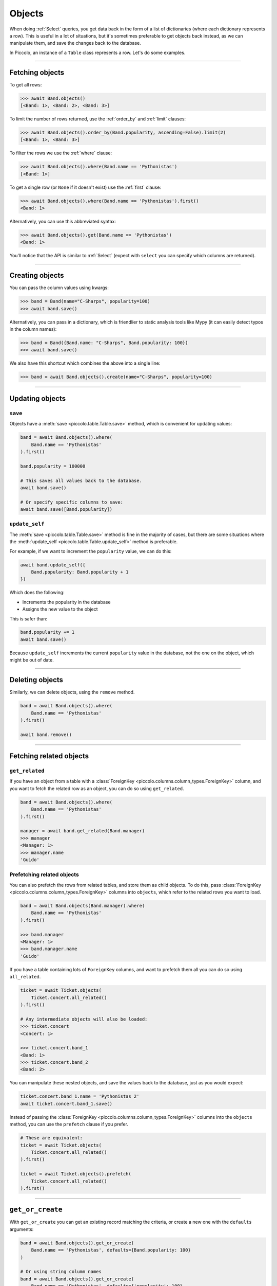 .. _Objects:

Objects
=======

When doing :ref:`Select`  queries, you get data back in the form of a list of
dictionaries (where each dictionary represents a row). This is useful in a lot
of situations, but it's sometimes preferable to get objects back instead, as we
can manipulate them, and save the changes back to the database.

In Piccolo, an instance of a ``Table`` class represents a row. Let's do some
examples.

-------------------------------------------------------------------------------

Fetching objects
----------------

To get all rows:

.. code-block:: python

    >>> await Band.objects()
    [<Band: 1>, <Band: 2>, <Band: 3>]

To limit the number of rows returned, use the :ref:`order_by` and :ref:`limit`
clauses:

.. code-block:: python

    >>> await Band.objects().order_by(Band.popularity, ascending=False).limit(2)
    [<Band: 1>, <Band: 3>]

To filter the rows we use the :ref:`where` clause:

.. code-block:: python

    >>> await Band.objects().where(Band.name == 'Pythonistas')
    [<Band: 1>]

To get a single row (or ``None`` if it doesn't exist) use the :ref:`first`
clause:

.. code-block:: python

    >>> await Band.objects().where(Band.name == 'Pythonistas').first()
    <Band: 1>

Alternatively, you can use this abbreviated syntax:

.. code-block:: python

    >>> await Band.objects().get(Band.name == 'Pythonistas')
    <Band: 1>

You'll notice that the API is similar to :ref:`Select` (expect with ``select``
you can specify which columns are returned).

-------------------------------------------------------------------------------

Creating objects
----------------

You can pass the column values using kwargs:

.. code-block:: python

    >>> band = Band(name="C-Sharps", popularity=100)
    >>> await band.save()

Alternatively, you can pass in a dictionary, which is friendlier to static
analysis tools like Mypy (it can easily detect typos in the column names):

.. code-block:: python

    >>> band = Band({Band.name: "C-Sharps", Band.popularity: 100})
    >>> await band.save()

We also have this shortcut which combines the above into a single line:

.. code-block:: python

    >>> band = await Band.objects().create(name="C-Sharps", popularity=100)

-------------------------------------------------------------------------------

Updating objects
----------------

``save``
~~~~~~~~

Objects have a :meth:`save <piccolo.table.Table.save>` method, which is
convenient for updating values:

.. code-block:: python

    band = await Band.objects().where(
        Band.name == 'Pythonistas'
    ).first()

    band.popularity = 100000

    # This saves all values back to the database.
    await band.save()

    # Or specify specific columns to save:
    await band.save([Band.popularity])

``update_self``
~~~~~~~~~~~~~~~

The :meth:`save <piccolo.table.Table.save>` method is fine in the majority of
cases, but there are some situations where the :meth:`update_self <piccolo.table.Table.update_self>`
method is preferable.

For example, if we want to increment the ``popularity`` value, we can do this:

.. code-block:: python

    await band.update_self({
        Band.popularity: Band.popularity + 1
    })

Which does the following:

* Increments the popularity in the database
* Assigns the new value to the object

This is safer than:

.. code-block:: python

    band.popularity += 1
    await band.save()

Because ``update_self`` increments the current ``popularity`` value in the
database, not the one on the object, which might be out of date.

-------------------------------------------------------------------------------

Deleting objects
----------------

Similarly, we can delete objects, using the ``remove`` method.

.. code-block:: python

    band = await Band.objects().where(
        Band.name == 'Pythonistas'
    ).first()

    await band.remove()

-------------------------------------------------------------------------------

Fetching related objects
------------------------

``get_related``
~~~~~~~~~~~~~~~

If you have an object from a table with a :class:`ForeignKey <piccolo.columns.column_types.ForeignKey>`
column, and you want to fetch the related row as an object, you can do so
using ``get_related``.

.. code-block:: python

    band = await Band.objects().where(
        Band.name == 'Pythonistas'
    ).first()

    manager = await band.get_related(Band.manager)
    >>> manager
    <Manager: 1>
    >>> manager.name
    'Guido'

Prefetching related objects
~~~~~~~~~~~~~~~~~~~~~~~~~~~

You can also prefetch the rows from related tables, and store them as child
objects. To do this, pass :class:`ForeignKey <piccolo.columns.column_types.ForeignKey>`
columns into ``objects``, which refer to the related rows you want to load.

.. code-block:: python

    band = await Band.objects(Band.manager).where(
        Band.name == 'Pythonistas'
    ).first()

    >>> band.manager
    <Manager: 1>
    >>> band.manager.name
    'Guido'

If you have a table containing lots of ``ForeignKey`` columns, and want to
prefetch them all you can do so using ``all_related``.

.. code-block:: python

    ticket = await Ticket.objects(
        Ticket.concert.all_related()
    ).first()

    # Any intermediate objects will also be loaded:
    >>> ticket.concert
    <Concert: 1>

    >>> ticket.concert.band_1
    <Band: 1>
    >>> ticket.concert.band_2
    <Band: 2>

You can manipulate these nested objects, and save the values back to the
database, just as you would expect:

.. code-block:: python

    ticket.concert.band_1.name = 'Pythonistas 2'
    await ticket.concert.band_1.save()

Instead of passing the :class:`ForeignKey <piccolo.columns.column_types.ForeignKey>`
columns into the ``objects`` method, you can use the ``prefetch`` clause if you
prefer.

.. code-block:: python

    # These are equivalent:
    ticket = await Ticket.objects(
        Ticket.concert.all_related()
    ).first()

    ticket = await Ticket.objects().prefetch(
        Ticket.concert.all_related()
    ).first()

-------------------------------------------------------------------------------

``get_or_create``
-----------------

With ``get_or_create`` you can get an existing record matching the criteria,
or create a new one with the ``defaults`` arguments:

.. code-block:: python

    band = await Band.objects().get_or_create(
        Band.name == 'Pythonistas', defaults={Band.popularity: 100}
    )

    # Or using string column names
    band = await Band.objects().get_or_create(
        Band.name == 'Pythonistas', defaults={'popularity': 100}
    )

You can find out if an existing row was found, or if a new row was created:

.. code-block:: python

    band = await Band.objects.get_or_create(
        Band.name == 'Pythonistas'
    )
    band._was_created  # True if it was created, otherwise False if it was already in the db

Complex where clauses are supported, but only within reason. For example:

.. code-block:: python

    # This works OK:
    band = await Band.objects().get_or_create(
        (Band.name == 'Pythonistas') & (Band.popularity == 1000),
    )

    # This is problematic, as it's unclear what the name should be if we
    # need to create the row:
    band = await Band.objects().get_or_create(
        (Band.name == 'Pythonistas') | (Band.name == 'Rustaceans'),
        defaults={'popularity': 100}
    )

-------------------------------------------------------------------------------

``to_dict``
-----------

If you need to convert an object into a dictionary, you can do so using the
``to_dict`` method.

.. code-block:: python

    band = await Band.objects().first()

    >>> band.to_dict()
    {'id': 1, 'name': 'Pythonistas', 'manager': 1, 'popularity': 1000}

If you only want a subset of the columns, or want to use aliases for some of
the columns:

.. code-block:: python

    band = await Band.objects().first()

    >>> band.to_dict(Band.id, Band.name.as_alias('title'))
    {'id': 1, 'title': 'Pythonistas'}

-------------------------------------------------------------------------------

``refresh``
-----------

If you have an object which has gotten stale, and want to refresh it, so it
has the latest data from the database, you can use the
:meth:`refresh <piccolo.table.Table.refresh>` method.

.. code-block:: python

    # If we have an instance:
    band = await Band.objects().first()

    # And it has gotten stale, we can refresh it:
    await band.refresh()

    # Or just refresh certain columns:
    await band.refresh([Band.name])

It works with ``prefetch`` too:

.. code-block:: python

    # If we have an instance with a child object:
    band = await Band.objects(Band.manager).first()

    # And it has gotten stale, we can refresh it:
    await band.refresh()

    # The nested object will also be updated if it was stale:
    >>> band.manager.name
    "New value"

``refresh`` is very useful in unit tests:

.. code-block:: python

    # If we have an instance:
    band = await Band.objects().where(Band.name == "Pythonistas").first()

    # Call an API endpoint which updates the object (e.g. with httpx):
    await client.patch(f"/band/{band.id}/", json={"popularity": 5000})

    # Make sure the instance was updated:
    await band.refresh()
    assert band.popularity == 5000

-------------------------------------------------------------------------------

Query clauses
-------------

batch
~~~~~

See :ref:`batch`.

callback
~~~~~~~~

See :ref:`callback`.

first
~~~~~

See :ref:`first`.

limit
~~~~~

See :ref:`limit`.

lock_rows
~~~~~~~~~

See :ref:`lock_rows`.

offset
~~~~~~

See :ref:`offset`.

order_by
~~~~~~~~

See :ref:`order_by`.

output
~~~~~~

See :ref:`output`.

where
~~~~~

See :ref:`Where` .
